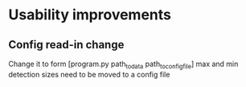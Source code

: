 * Usability improvements
** Config read-in change
Change it to form [program.py path_to_data path_to_config_file]
max and min detection sizes need to be moved to a config file
